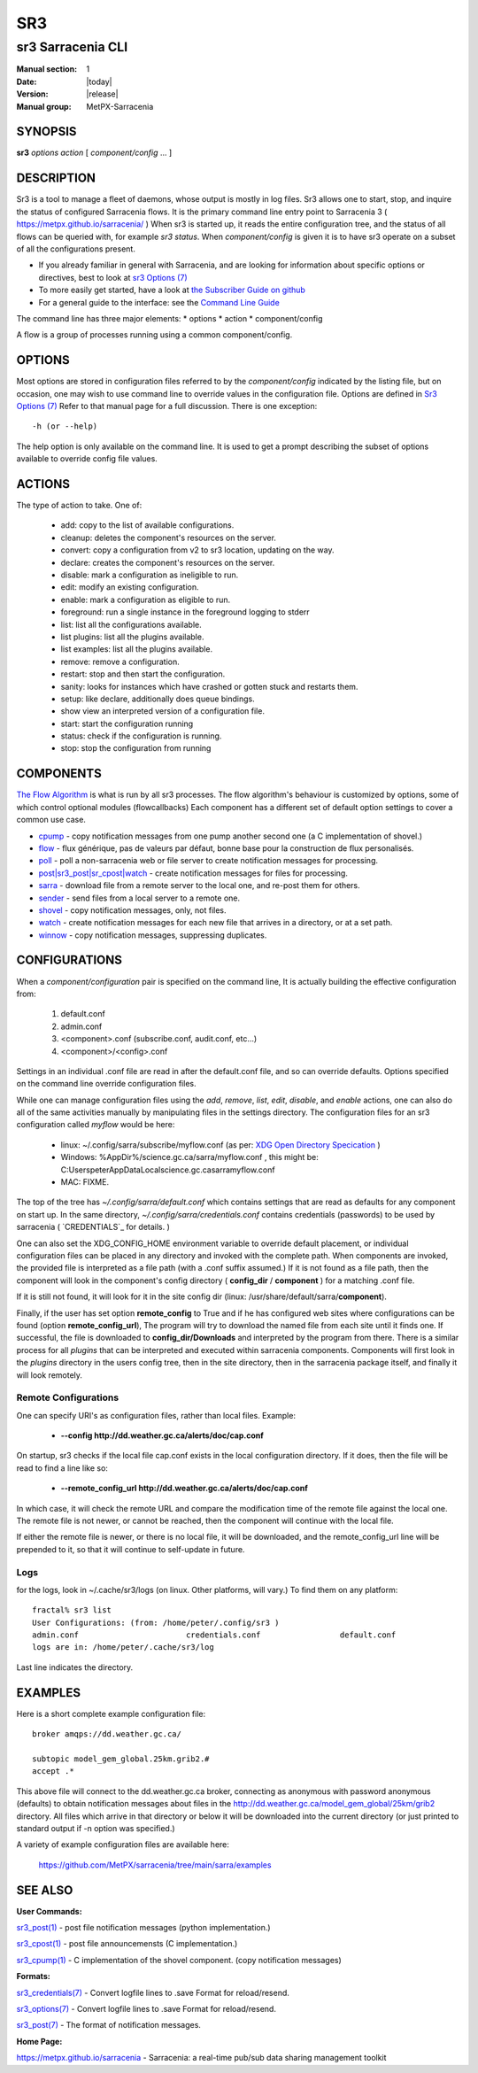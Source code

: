 =====
 SR3 
=====

------------------
sr3 Sarracenia CLI
------------------

:Manual section: 1 
:Date: |today|
:Version: |release|
:Manual group: MetPX-Sarracenia


SYNOPSIS
========

**sr3** *options* *action* [ *component/config* ... ] 

DESCRIPTION
===========

Sr3 is a tool to manage a fleet of daemons, whose output is mostly
in log files. Sr3 allows one to start, stop, and inquire the status of configured
Sarracenia flows. It is the primary command line entry point to 
Sarracenia 3 ( https://metpx.github.io/sarracenia/ )
When sr3 is started up, it reads the entire configuration tree, and the status of all flows
can be queried with, for example *sr3 status*. When *component/config* is given it is to
have sr3 operate on a subset of all the configurations present.

* If you already familiar in general with Sarracenia, and are looking for information about 
  specific options or directives, best to look at `sr3 Options (7) <sr3_options.7.html>`_
* To more easily get started, have a look at `the Subscriber Guide on github <../How2Guides/subscriber.html>`_
* For a general guide to the interface: see the `Command Line Guide <../Explanation/CommandLineGuide.html>`_

The command line has three major elements:  
* options
* action
* component/config

A flow is a group of processes running using a common component/config.

OPTIONS
=======

Most options are stored in configuration files referred to by the *component/config* indicated
by the listing file, but on occasion, one may wish to use command line to override
values in the configuration file.  Options are defined in `Sr3 Options (7) <sr3_options.7.html>`_
Refer to that manual page for a full discussion. There is one exception::

   -h (or --help) 

The help option is only available on the command line. It is used to get a prompt
describing the subset of options available to override config file values.


ACTIONS
=======

The type of action to take. One of:

 - add:           copy to the list of available configurations.
 - cleanup:       deletes the component's resources on the server.
 - convert:       copy a configuration from v2 to sr3 location, updating on the way.
 - declare:       creates the component's resources on the server.
 - disable:       mark a configuration as ineligible to run.
 - edit:          modify an existing configuration.
 - enable:        mark a configuration as eligible to run.
 - foreground: run a single instance in the foreground logging to stderr
 - list:          list all the configurations available.
 - list plugins:  list all the plugins available.
 - list examples:  list all the plugins available.
 - remove:        remove a configuration.
 - restart: stop and then start the configuration.
 - sanity: looks for instances which have crashed or gotten stuck and restarts them.
 - setup:         like declare, additionally does queue bindings.
 - show           view an interpreted version of a configuration file.
 - start:  start the configuration running
 - status: check if the configuration is running.
 - stop: stop the configuration from running

    

COMPONENTS
==========

`The Flow Algorithm <../Explanation/Concepts.html#the-flow-algorithm>`_ is what is
run by all sr3 processes. The flow algorithm's behaviour is customized by options,
some of which control optional modules (flowcallbacks) Each component has a 
different set of default option settings to cover a common use case. 

* `cpump <../Explanation/CommandLineGuide.html#cpump>`_ - copy notification messages from one pump another second one (a C implementation of shovel.)
* `flow <../Explanation/CommandLineGuide.html#flow>`_ - flux générique, pas de valeurs par défaut, bonne base pour la construction de flux personalisés.
* `poll <../Explanation/CommandLineGuide.html#poll>`_ - poll a non-sarracenia web or file server to create notification messages for processing.
* `post|sr3_post|sr_cpost|watch <../Explanation/CommandLineGuide.html#post-or-watch>`_ - create notification messages for files for processing.
* `sarra <../Explanation/CommandLineGuide.html#sarra>`_ - download file from a remote server to the local one, and re-post them for others.
* `sender <../Explanation/CommandLineGuide.html#sender>`_ - send files from a local server to a remote one.
* `shovel <../Explanation/CommandLineGuide.html#shovel>`_ - copy notification messages, only, not files.
* `watch <../Explanation/CommandLineGuide.html#watch>`_ - create notification messages for each new file that arrives in a directory, or at a set path.
* `winnow <../Explanation/CommandLineGuide.html#winnow>`_ - copy notification messages, suppressing duplicates.


CONFIGURATIONS
==============

When a *component/configuration* pair is specified on the command line,
It is actually building the effective configuration from:

 1. default.conf

 2. admin.conf

 3. <component>.conf (subscribe.conf, audit.conf, etc...)

 4. <component>/<config>.conf

Settings in an individual .conf file are read in after the default.conf
file, and so can override defaults. Options specified on
the command line override configuration files.

While one can manage configuration files using the *add*, *remove*,
*list*, *edit*, *disable*, and *enable* actions, one can also do all
of the same activities manually by manipulating files in the settings
directory. The configuration files for an sr3 configuration
called *myflow* would be here:

 - linux: ~/.config/sarra/subscribe/myflow.conf (as per: `XDG Open Directory Specication <https://specifications.freedesktop.org/basedir-spec/basedir-spec-0.6.rst>`_ )

 - Windows: %AppDir%/science.gc.ca/sarra/myflow.conf , this might be:
   C:\Users\peter\AppData\Local\science.gc.ca\sarra\myflow.conf

 - MAC: FIXME.

The top of the tree has  *~/.config/sarra/default.conf* which contains settings that
are read as defaults for any component on start up.  In the same
directory, *~/.config/sarra/credentials.conf* contains credentials (passwords) to
be used by sarracenia ( `CREDENTIALS`_ for details. )

One can also set the XDG_CONFIG_HOME environment variable to override default placement, or
individual configuration files can be placed in any directory and invoked with the
complete path. When components are invoked, the provided file is interpreted as a
file path (with a .conf suffix assumed.) If it is not found as a file path, then the
component will look in the component's config directory ( **config_dir** / **component** )
for a matching .conf file.

If it is still not found, it will look for it in the site config dir
(linux: /usr/share/default/sarra/**component**).

Finally, if the user has set option **remote_config** to True and if he has
configured web sites where configurations can be found (option **remote_config_url**),
The program will try to download the named file from each site until it finds one.
If successful, the file is downloaded to **config_dir/Downloads** and interpreted
by the program from there.  There is a similar process for all *plugins* that can
be interpreted and executed within sarracenia components.  Components will first
look in the *plugins* directory in the users config tree, then in the site
directory, then in the sarracenia package itself, and finally it will look remotely.

Remote Configurations
---------------------

One can specify URI's as configuration files, rather than local files. Example:

  - **--config http://dd.weather.gc.ca/alerts/doc/cap.conf**

On startup, sr3 checks if the local file cap.conf exists in the
local configuration directory.  If it does, then the file will be read to find
a line like so:

  - **--remote_config_url http://dd.weather.gc.ca/alerts/doc/cap.conf**

In which case, it will check the remote URL and compare the modification time
of the remote file against the local one. The remote file is not newer, or cannot
be reached, then the component will continue with the local file.

If either the remote file is newer, or there is no local file, it will be downloaded,
and the remote_config_url line will be prepended to it, so that it will continue
to self-update in future.


Logs
----

for the logs, look in ~/.cache/sr3/logs (on linux. Other platforms, will vary.)
To find them on any platform::

    fractal% sr3 list
    User Configurations: (from: /home/peter/.config/sr3 )
    admin.conf                       credentials.conf                 default.conf                     
    logs are in: /home/peter/.cache/sr3/log

Last line indicates the directory.



EXAMPLES
========

Here is a short complete example configuration file:: 

  broker amqps://dd.weather.gc.ca/

  subtopic model_gem_global.25km.grib2.#
  accept .*

This above file will connect to the dd.weather.gc.ca broker, connecting as
anonymous with password anonymous (defaults) to obtain notification messages about
files in the http://dd.weather.gc.ca/model_gem_global/25km/grib2 directory.
All files which arrive in that directory or below it will be downloaded 
into the current directory (or just printed to standard output if -n option 
was specified.) 

A variety of example configuration files are available here:

 `https://github.com/MetPX/sarracenia/tree/main/sarra/examples <https://github.com/MetPX/sarracenia/tree/main/sarra/examples>`_





SEE ALSO
========


**User Commands:**

`sr3_post(1) <sr3_post.1.html>`_ - post file notification messages (python implementation.)

`sr3_cpost(1) <sr3_cpost.1.html>`_ - post file announcemensts (C implementation.)

`sr3_cpump(1) <sr3_cpump.1.html>`_ - C implementation of the shovel component. (copy notification messages)

**Formats:**

`sr3_credentials(7) <sr3_credentials.7.html>`_ - Convert logfile lines to .save Format for reload/resend.

`sr3_options(7) <sr3_options.7.html>`_ - Convert logfile lines to .save Format for reload/resend.

`sr3_post(7) <sr3_post.7.html>`_ - The format of notification messages.

**Home Page:**

`https://metpx.github.io/sarracenia <https://metpx.github.io/sarracenia>`_ - Sarracenia: a real-time pub/sub data sharing management toolkit

